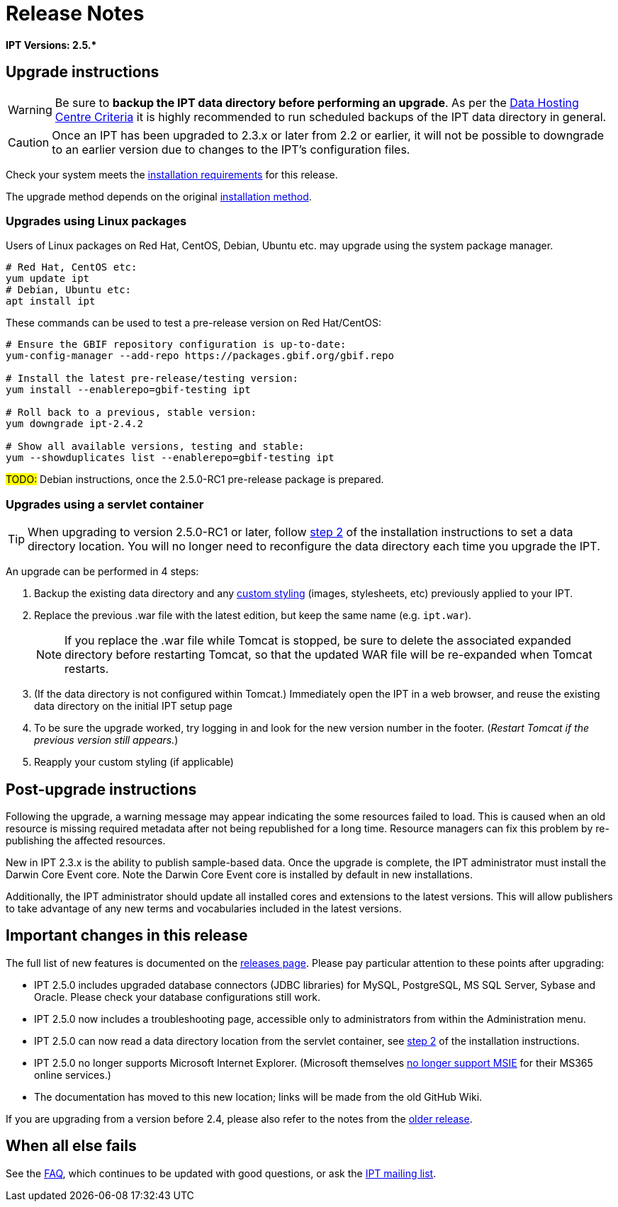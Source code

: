 = Release Notes

*IPT Versions: pass:[2.5.*]*

== Upgrade instructions

WARNING: Be sure to *backup the IPT data directory before performing an upgrade*. As per the xref:data-hosting-centres.adoc#_data_hosting_centre_criteria[Data Hosting Centre Criteria] it is highly recommended to run scheduled backups of the IPT data directory in general.

CAUTION: Once an IPT has been upgraded to 2.3.x or later from 2.2 or earlier, it will not be possible to downgrade to an earlier version due to changes to the IPT's configuration files.

Check your system meets the xref:requirements.adoc[installation requirements] for this release.

The upgrade method depends on the original xref:installation.adoc#_installation_method[installation method].

=== Upgrades using Linux packages

Users of Linux packages on Red Hat, CentOS, Debian, Ubuntu etc. may upgrade using the system package manager.

[source,shell]
----
# Red Hat, CentOS etc:
yum update ipt
# Debian, Ubuntu etc:
apt install ipt
----

These commands can be used to test a pre-release version on Red Hat/CentOS:

[source,shell]
----
# Ensure the GBIF repository configuration is up-to-date:
yum-config-manager --add-repo https://packages.gbif.org/gbif.repo

# Install the latest pre-release/testing version:
yum install --enablerepo=gbif-testing ipt

# Roll back to a previous, stable version:
yum downgrade ipt-2.4.2

# Show all available versions, testing and stable:
yum --showduplicates list --enablerepo=gbif-testing ipt
----

#TODO:# Debian instructions, once the 2.5.0-RC1 pre-release package is prepared.

=== Upgrades using a servlet container

TIP: When upgrading to version 2.5.0-RC1 or later, follow xref:installation.adoc#_tomcat[step 2] of the installation instructions to set a data directory location.  You will no longer need to reconfigure the data directory each time you upgrade the IPT.

An upgrade can be performed in 4 steps:

. Backup the existing data directory and any xref:customization.adoc[custom styling] (images, stylesheets, etc) previously applied to your IPT.
. Replace the previous .war file with the latest edition, but keep the same name (e.g. `ipt.war`).
+
NOTE: If you replace the .war file while Tomcat is stopped, be sure to delete the associated expanded directory before restarting Tomcat, so that the updated WAR file will be re-expanded when Tomcat restarts.

. (If the data directory is not configured within Tomcat.) Immediately open the IPT in a web browser, and reuse the existing data directory on the initial IPT setup page
. To be sure the upgrade worked, try logging in and look for the new version number in the footer. (_Restart Tomcat if the previous version still appears._)
. Reapply your custom styling (if applicable)

== Post-upgrade instructions

Following the upgrade, a warning message may appear indicating the some resources failed to load. This is caused when an old resource is missing required metadata after not being republished for a long time. Resource managers can fix this problem by re-publishing the affected resources.

New in IPT 2.3.x is the ability to publish sample-based data. Once the upgrade is complete, the IPT administrator must install the Darwin Core Event core. Note the Darwin Core Event core is installed by default in new installations.

Additionally, the IPT administrator should update all installed cores and extensions to the latest versions. This will allow publishers to take advantage of any new terms and vocabularies included in the latest versions.

== Important changes in this release

The full list of new features is documented on the xref:releases.adoc[releases page].  Please pay particular attention to these points after upgrading:

* IPT 2.5.0 includes upgraded database connectors (JDBC libraries) for MySQL, PostgreSQL, MS SQL Server, Sybase and Oracle.  Please check your database configurations still work.
* IPT 2.5.0 now includes a troubleshooting page, accessible only to administrators from within the Administration menu.
* IPT 2.5.0 can now read a data directory location from the servlet container, see xref:installation.adoc#_tomcat[step 2] of the installation instructions.
* IPT 2.5.0 no longer supports Microsoft Internet Explorer.  (Microsoft themselves https://blogs.windows.com/windowsexperience/2021/05/19/the-future-of-internet-explorer-on-windows-10-is-in-microsoft-edge/[no longer support MSIE] for their MS365 online services.)
* The documentation has moved to this new location; links will be made from the old GitHub Wiki.

If you are upgrading from a version before 2.4, please also refer to the notes from the xref:2.4@release-notes.adoc[older release].

== When all else fails

See the xref:faq.adoc[FAQ], which continues to be updated with good questions, or ask the https://lists.gbif.org/mailman/listinfo/ipt/[IPT mailing list].
